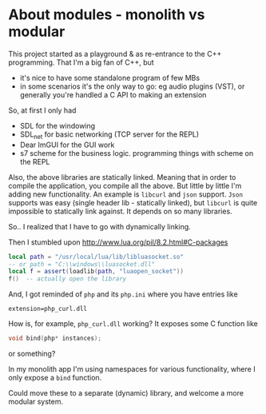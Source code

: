 * About modules - monolith vs modular
  This project started as a playground & as re-entrance to the C++
  programming. That I'm a big fan of C++, but
  - it's nice to have some standalone program of few MBs
  - in some scenarios it's the only way to go: eg audio plugins (VST),
    or generally you're handled a C API to making an extension

  So, at first I only had
  - SDL for the windowing
  - SDL_net for basic networking (TCP server for the REPL)
  - Dear ImGUI for the GUI work
  - s7 scheme for the business logic. programming things with scheme
    on the REPL

  Also, the above libraries are statically linked. Meaning that in order to compile
  the application, you compile all the above.
  But little by little I'm adding new functionality. An example is =libcurl= and
  =json= support. =Json= supports was easy (single header lib - statically linked),
  but =libcurl= is quite impossible to statically link against. It depends on so many libraries.

  So.. I realized that I have to go with dynamically linking.

  Then I stumbled upon http://www.lua.org/pil/8.2.html#C-packages
  
  #+BEGIN_SRC lua
local path = "/usr/local/lua/lib/libluasocket.so"
-- or path = "C:\\windows\\luasocket.dll"
local f = assert(loadlib(path, "luaopen_socket"))
f()  -- actually open the library
  #+END_SRC

  And, I got reminded of =php= and its =php.ini= where you have entries like
  #+BEGIN_SRC 
extension=php_curl.dll
  #+END_SRC

   How is, for example, =php_curl.dll= working? It exposes some C function like
   #+BEGIN_SRC c
void bind(php* instances);
   #+END_SRC
   or something?

   In my monolith app I'm using namespaces for various functionality, where I only expose
   a =bind= function.

   Could move these to a separate (dynamic) library, and welcome a more modular system.
